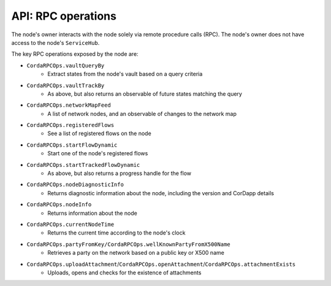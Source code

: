 API: RPC operations
===================
The node's owner interacts with the node solely via remote procedure calls (RPC). The node's owner does not have
access to the node's ``ServiceHub``.

The key RPC operations exposed by the node are:

* ``CordaRPCOps.vaultQueryBy``
    * Extract states from the node's vault based on a query criteria
* ``CordaRPCOps.vaultTrackBy``
    * As above, but also returns an observable of future states matching the query
* ``CordaRPCOps.networkMapFeed``
    * A list of network nodes, and an observable of changes to the network map
* ``CordaRPCOps.registeredFlows``
    * See a list of registered flows on the node
* ``CordaRPCOps.startFlowDynamic``
    * Start one of the node's registered flows
* ``CordaRPCOps.startTrackedFlowDynamic``
    * As above, but also returns a progress handle for the flow
* ``CordaRPCOps.nodeDiagnosticInfo``
    * Returns diagnostic information about the node, including the version and CorDapp details
* ``CordaRPCOps.nodeInfo``
    * Returns information about the node
* ``CordaRPCOps.currentNodeTime``
    * Returns the current time according to the node's clock
* ``CordaRPCOps.partyFromKey/CordaRPCOps.wellKnownPartyFromX500Name``
    * Retrieves a party on the network based on a public key or X500 name
* ``CordaRPCOps.uploadAttachment``/``CordaRPCOps.openAttachment``/``CordaRPCOps.attachmentExists``
    * Uploads, opens and checks for the existence of attachments